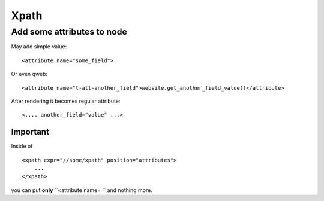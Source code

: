 Xpath
=====

Add some attributes to node
---------------------------

May add simple value::

    <attribute name="some_field">

Or even qweb::

    <attribute name="t-att-another_field">website.get_another_field_value()</attribute>

After rendering it becomes regular attribute::

    <.... another_field="value" ...>

Important
^^^^^^^^^
Inside of ::

    <xpath expr="//some/xpath" position="attributes">
        ...
    </xpath>

you can put **only**  ``<attribute name= `` and nothing more.
